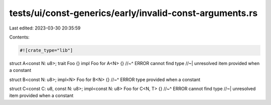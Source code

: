 tests/ui/const-generics/early/invalid-const-arguments.rs
========================================================

Last edited: 2023-03-30 20:35:59

Contents:

.. code-block:: rs

    #![crate_type="lib"]

struct A<const N: u8>;
trait Foo {}
impl Foo for A<N> {}
//~^ ERROR cannot find type
//~| unresolved item provided when a constant

struct B<const N: u8>;
impl<N> Foo for B<N> {}
//~^ ERROR type provided when a constant

struct C<const C: u8, const N: u8>;
impl<const N: u8> Foo for C<N, T> {}
//~^ ERROR cannot find type
//~| unresolved item provided when a constant


